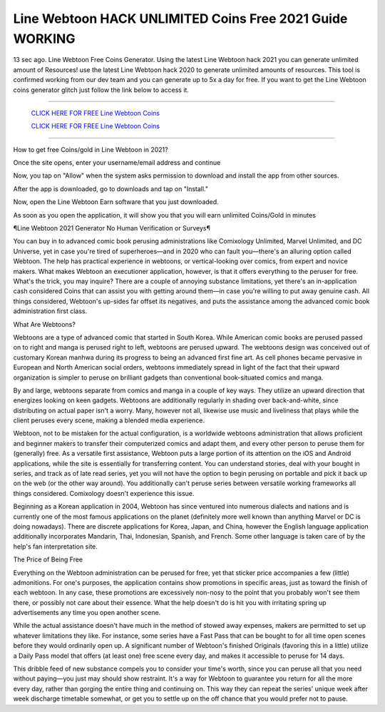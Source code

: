 Line Webtoon HACK UNLIMITED Coins Free 2021 Guide WORKING
~~~~~~~~~~~~
13 sec ago. Line Webtoon Free Coins Generator. Using the latest Line Webtoon hack 2021 you can generate unlimited amount of Resources! use the latest Line Webtoon hack 2020 to generate unlimited amounts of resources. This tool is confirmed working from our dev team and you can generate up to 5x a day for free. If you want to get the Line Webtoon coins generator glitch just follow the link below to access it.

---------------------------------------------------------------------------------------------------------------


  `CLICK HERE FOR FREE Line Webtoon Coins
  <https://www.google.com/url?q=https%3A%2F%2Fbit.ly%2FLINEWebtoonHack-Updated&sa=D&sntz=1&usg=AFQjCNE3D0XA6FXXRLS6ihgrpV33ONPUTQ>`_

  `CLICK HERE FOR FREE Line Webtoon Coins
  <https://www.google.com/url?q=https%3A%2F%2Fbit.ly%2FLINEWebtoonHack-Updated&sa=D&sntz=1&usg=AFQjCNE3D0XA6FXXRLS6ihgrpV33ONPUTQ>`_


---------------------------------------------------------------------------------------------------------------

How to get free Coins/gold in Line Webtoon in 2021?


Once the site opens, enter your username/email address and continue

Now, you tap on "Allow" when the system asks permission to download and install the app from other sources.

After the app is downloaded, go to downloads and tap on "Install."

Now, open the Line Webtoon Earn software that you just downloaded.

As soon as you open the application, it will show you that you will earn unlimited Coins/Gold in minutes



¶Line Webtoon 2021 Generator No Human Verification or Surveys¶

You can buy in to advanced comic book perusing administrations like Comixology Unlimited, Marvel Unlimited, and DC Universe, yet in case you're tired of superheroes—and in 2020 who can fault you—there's an alluring option called Webtoon. The help has practical experience in webtoons, or vertical-looking over comics, from expert and novice makers. What makes Webtoon an executioner application, however, is that it offers everything to the peruser for free. What's the trick, you may inquire? There are a couple of annoying substance limitations, yet there's an in-application cash considered Coins that can assist you with getting around them—in case you're willing to put away genuine cash. All things considered, Webtoon's up-sides far offset its negatives, and puts the assistance among the advanced comic book administration first class. 

What Are Webtoons? 

Webtoons are a type of advanced comic that started in South Korea. While American comic books are perused passed on to right and manga is perused right to left, webtoons are perused upward. The webtoons design was conceived out of customary Korean manhwa during its progress to being an advanced first fine art. As cell phones became pervasive in European and North American social orders, webtoons immediately spread in light of the fact that their upward organization is simpler to peruse on brilliant gadgets than conventional book-situated comics and manga. 

By and large, webtoons separate from comics and manga in a couple of key ways. They utilize an upward direction that energizes looking on keen gadgets. Webtoons are additionally regularly in shading over back-and-white, since distributing on actual paper isn't a worry. Many, however not all, likewise use music and liveliness that plays while the client peruses every scene, making a blended media experience. 

Webtoon, not to be mistaken for the actual configuration, is a worldwide webtoons administration that allows proficient and beginner makers to transfer their computerized comics and adapt them, and every other person to peruse them for (generally) free. As a versatile first assistance, Webtoon puts a large portion of its attention on the iOS and Android applications, while the site is essentially for transferring content. You can understand stories, deal with your bought in series, and track as of late read series, yet you will not have the option to begin perusing on portable and pick it back up on the web (or the other way around). You additionally can't peruse series between versatile working frameworks all things considered. Comixology doesn't experience this issue. 

Beginning as a Korean application in 2004, Webtoon has since ventured into numerous dialects and nations and is currently one of the most famous applications on the planet (definitely more well known than anything Marvel or DC is doing nowadays). There are discrete applications for Korea, Japan, and China, however the English language application additionally incorporates Mandarin, Thai, Indonesian, Spanish, and French. Some other language is taken care of by the help's fan interpretation site. 

The Price of Being Free 

Everything on the Webtoon administration can be perused for free, yet that sticker price accompanies a few (little) admonitions. For one's purposes, the application contains show promotions in specific areas, just as toward the finish of each webtoon. In any case, these promotions are excessively non-nosy to the point that you probably won't see them there, or possibly not care about their essence. What the help doesn't do is hit you with irritating spring up advertisements any time you open another scene. 

While the actual assistance doesn't have much in the method of stowed away expenses, makers are permitted to set up whatever limitations they like. For instance, some series have a Fast Pass that can be bought to for all time open scenes before they would ordinarily open up. A significant number of Webtoon's finished Originals (favoring this in a little) utilize a Daily Pass model that offers (at least one) free scene every day, and makes it accessible to peruse for 14 days. 

This dribble feed of new substance compels you to consider your time's worth, since you can peruse all that you need without paying—you just may should show restraint. It's a way for Webtoon to guarantee you return for all the more every day, rather than gorging the entire thing and continuing on. This way they can repeat the series' unique week after week discharge timetable somewhat, or get you to settle up on the off chance that you would prefer not to pause.

